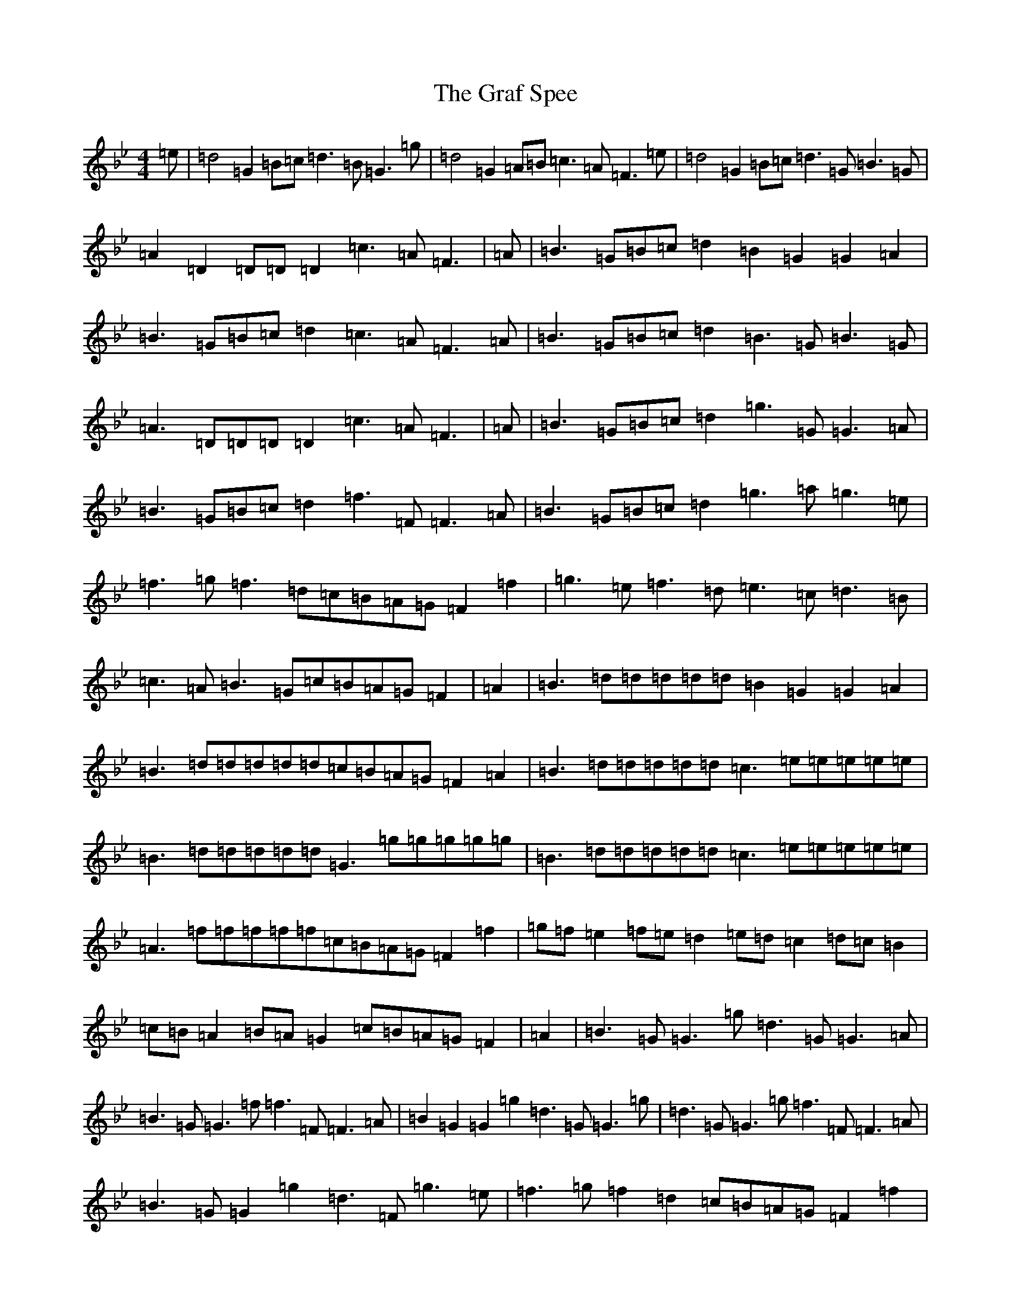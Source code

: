 X: 17992
T: Graf Spee, The
S: https://thesession.org/tunes/581#setting581
Z: D Dorian
R: reel
M: 4/4
L: 1/8
K: C Dorian
=e|=d4=G2=B=c=d3=B=G3=g|=d4=G2=A=B=c3=A=F3=e|=d4=G2=B=c=d3=G=B3=G|=A2=D2=D=D=D2=c3=A=F3|=A|=B3=G=B=c=d2=B2=G2=G2=A2|=B3=G=B=c=d2=c3=A=F3=A|=B3=G=B=c=d2=B3=G=B3=G|=A3=D=D=D=D2=c3=A=F3|=A|=B3=G=B=c=d2=g3=G=G3=A|=B3=G=B=c=d2=f3=F=F3=A|=B3=G=B=c=d2=g3=a=g3=e|=f3=g=f3=d=c=B=A=G=F2=f2|=g3=e=f3=d=e3=c=d3=B|=c3=A=B3=G=c=B=A=G=F2|=A2|=B3=d=d=d=d=d=B2=G2=G2=A2|=B3=d=d=d=d=d=c=B=A=G=F2=A2|=B3=d=d=d=d=d=c3=e=e=e=e=e|=B3=d=d=d=d=d=G3=g=g=g=g=g|=B3=d=d=d=d=d=c3=e=e=e=e=e|=A3=f=f=f=f=f=c=B=A=G=F2=f2|=g=f=e2=f=e=d2=e=d=c2=d=c=B2|=c=B=A2=B=A=G2=c=B=A=G=F2|=A2|=B3=G=G3=g=d3=G=G3=A|=B3=G=G3=f=f3=F=F3=A|=B2=G2=G2=g2=d3=G=G3=g|=d3=G=G3=g=f3=F=F3=A|=B3=G=G2=g2=d3=F=g3=e|=f3=g=f2=d2=c=B=A=G=F2=f2|(3=g2=e2=g2(3=f2=d2=f2(3=e2=c2=e2(3=d2=B2=d2|(3=c2=A2=c2(3=B2=G2=B2=c=B=A=G=F2|=A2|=d=d=d=d=d=d=d=d=B2=G2=G2=A2|=d=d=d=d=d=d=d=d=c=B=A=G=F2=A2|=d=d=d=d=d=d=d=d=e=e=e=e=e=e=e=e|=d=d=d=d=d=d=d=d=g=g=g=g=g=g=g=g|=d=d=d=d=d=d=d=d=e=e=e=e=e=e=e=e|=f=f=f=f=f=f=f=f=c=B=A=G=F2=f2|(3=g2=e2=g2(3=f2=d2=f2(3=e2=c2=e2(3=d2=B2=d2|(3=c2=A2=c2(3=B2=G2=B2=c=B=A=G=F2|=f2|=e=f=g=e=d=e=f=d=g2=G2=G2=f2|=e=f=g=e=d=e=f=d=c=B=A=G=F2=f2|=e=f=g=e=d=e=f=d=e=f=g=e=d=e=f=d|=e=f=g=e=d=e=f=d=c=B=A=G=F3|=A|=B2=G2=B2=G2=B2=G2=G2=A2|=B2=G2=B2=G2=A2=F2=F2=A2|=B2=G2=B2=G2=B2=G2=B2=G2|=A2=D2=A2=D2=c=B=A=G=F3|=e|=d=G=G=G=d=B=B=B=d2=G2=G2=A2|=d=G=G=G=d=B=B=B=c=B=A=G=F2=A2|=d=G=G=G=d=B=B=B=d=G=G=G=d=B=B=B|=e=c=c=c=d=B=B=B=c=B=A=G=F3|=A|=B2=G2=g^f=e=d=B2=G2=G2=A2|=B2=G2=g^f=e=d=c=B=A=G=F2=A2|=B2=G2=g^f=e=d=B2=G2=g2=e2|=f2=f2=g=f=e=d=c=B=A=G=F2=f2|(3=g2=e2=g2(3=f2=d2=f2(3=e2=c2=e2(3=d2=B2=d2|(3=c2=A2=c2(3=B2=G2=B2=c=B=A=G=F3|=A|=B3=G=G=G=G=G=B2=G2=G2=A2|=B3=G=G=G=G=G=A3=F=F3=A|=B3=G=G=G=G=G=G=G=G=G=B2=G2|=D=D=D=D=A3=d=c=B=A=G=F3|=e|=d3=G=B3=G=B=c=d2=G=B=c2|=d3=G=B3=G=A=B=c2=F=G=A2|=d3=G=B3=G=d3=G=g3=e|=f3=g=f3=d=c=B=A=G=F3=f|=g3=e=f3=d=e3=c=d3=B|=c3=A=B3=G=A3=F=G3=E|=F3=D=E3=C=D3=B,=C3=A,|=B,3=G,=A,3=F,=F3=A,=F,3=E|=D3=G,=D3=G,=E3=G,=D3=G,|=E3=G,=D3=G,=F3=A,=F,3=E|=D3=G,=F=E=D=C=D3=G,=F=E=D=C|=D3=G,=F=E=D=C=F3=A,=F,3=A,|=G,3=D=B,3=D=G,3=D=B,3=D|=F,3=C=A,3=C=F3=C=F,3=f|=g=f=e=g=f=e=d=f=e=d=c=e=d=c=B=d|=c=B=A=c=B=A=G=B=c=B=A=G=F3|=A|=G=A=B=c=d3=A=B3=G=G3=A|=G=A=B=c=d3=B=c=B=A=G=F3=A|=G=A=B=c=d3=B=c=B=A=G=A3=D|=F2=A2=D2=A2=c=B=A=G=F3|=A|=d3=G=d3=A=B2=G2=G2=B2|=d3=G=d3=B=c=B=A=G=F2=A2|=d3=G=d3=G=d3=G=g3=G|=d3=G=d3=B=c=B=A=G=F2=A2|=d3=G=d3=G=g3=G=f3=G|=e3=G=d3=G=c=B=A=G=F2=f2|(3=g2=e2=g2(3=f2=d2=f2(3=e2=c2=e2(3=d2=B2=d2|(3=c2=A2=c2(3=B2=G2=B2=c=B=A=G=F3|=A|=B3=G=G2=g2=g3=G=G3=A|=B3=G=G3=f-=f3=F=F3=A|=B3=G=G3=g=g3=G-=G3=g|=g3=G=G2=f2-=f3=F=F3=A|=B3=G=G3=g=g3=G=G3=A|=B3=G=G3=f=f3=F=F3=A|=B3=A=G2=g2=G2=G2=g2=e2|=f3=f=g=f=e=d=c=B=A=G=F3=f|=g=f=e=g=f=e=d=f=e=d=c=e=d=c=B=d|=c=B=A=c=B=A=G=B=c=B=A=G=F3|